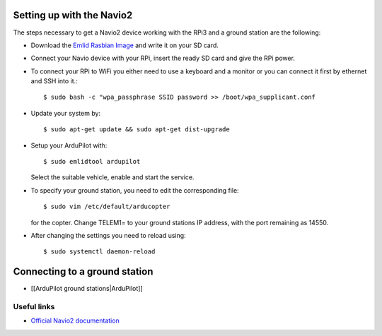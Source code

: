 
Setting up with the Navio2
--------------------------

The steps necessary to get a Navio2 device working with the RPi3
and a ground station are the following:

-  Download the `Emlid Rasbian Image <http://files.emlid.com/images/emlid-raspbian-20170922.img.xz>`__
   and write it on your SD card.
-  Connect your Navio device with your RPi, insert the ready SD card
   and give the RPi power.
-  To connect your RPi to WiFi you either need to use a keyboard and
   a monitor or you can connect it first by ethernet and SSH into it.::

     $ sudo bash -c "wpa_passphrase SSID password >> /boot/wpa_supplicant.conf

-  Update your system by::

     $ sudo apt-get update && sudo apt-get dist-upgrade

-  Setup your ArduPilot with::

    $ sudo emlidtool ardupilot

   Select the suitable vehicle, enable and start the service.
-  To specify your ground station, you need to edit the corresponding
   file::

     $ sudo vim /etc/default/arducopter

   for the copter.
   Change TELEM1= to your ground stations IP address, with the port
   remaining as 14550.
-  After changing the settings you need to reload using::

     $ sudo systemctl daemon-reload

Connecting to a ground station
------------------------------

-  [[ArduPilot ground stations|ArduPilot]]

Useful links
============

-  `Official Navio2 documentation <https://docs.emlid.com/navio2/>`__
